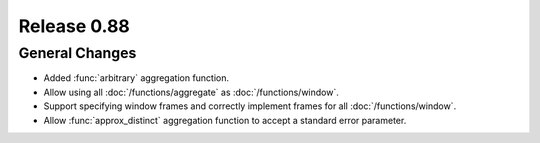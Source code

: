 ============
Release 0.88
============

General Changes
---------------

* Added :func:`arbitrary` aggregation function.
* Allow using all :doc:`/functions/aggregate` as :doc:`/functions/window`.
* Support specifying window frames and correctly implement frames for all :doc:`/functions/window`.
* Allow :func:`approx_distinct` aggregation function to accept a standard error parameter.
